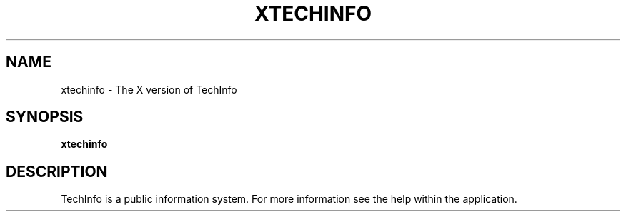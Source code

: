 .TH XTECHINFO 1 "April 23, 1992"
.UC
.SH NAME
xtechinfo \- The X version of TechInfo
.SH SYNOPSIS
.B xtechinfo
.SH DESCRIPTION
TechInfo is a public information system. For more information see
the help within the application.

